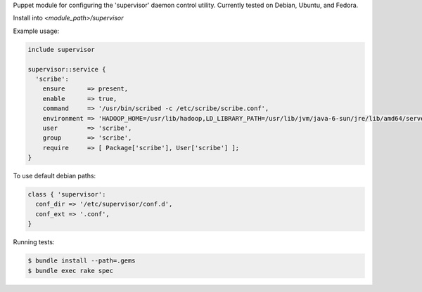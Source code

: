 Puppet module for configuring the 'supervisor' daemon control
utility. Currently tested on Debian, Ubuntu, and Fedora.

Install into `<module_path>/supervisor`

Example usage:

.. code-block:: puppet

  include supervisor

  supervisor::service {
    'scribe':
      ensure      => present,
      enable      => true,
      command     => '/usr/bin/scribed -c /etc/scribe/scribe.conf',
      environment => 'HADOOP_HOME=/usr/lib/hadoop,LD_LIBRARY_PATH=/usr/lib/jvm/java-6-sun/jre/lib/amd64/server',
      user        => 'scribe',
      group       => 'scribe',
      require     => [ Package['scribe'], User['scribe'] ];
  }

To use default debian paths:

.. code-block:: puppet

  class { 'supervisor':
    conf_dir => '/etc/supervisor/conf.d',
    conf_ext => '.conf',
  }

Running tests:

.. code-block:: sh

  $ bundle install --path=.gems
  $ bundle exec rake spec
